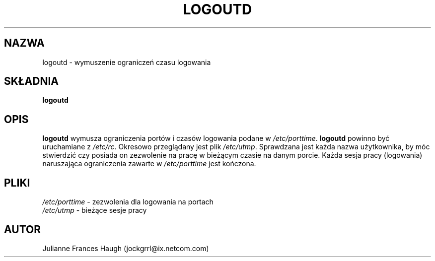 .\" {PTM/WK/1999-09-17}
.\" Copyright 1991, Julianne Frances Haugh
.\" All rights reserved.
.\"
.\" Redistribution and use in source and binary forms, with or without
.\" modification, are permitted provided that the following conditions
.\" are met:
.\" 1. Redistributions of source code must retain the above copyright
.\"    notice, this list of conditions and the following disclaimer.
.\" 2. Redistributions in binary form must reproduce the above copyright
.\"    notice, this list of conditions and the following disclaimer in the
.\"    documentation and/or other materials provided with the distribution.
.\" 3. Neither the name of Julianne F. Haugh nor the names of its contributors
.\"    may be used to endorse or promote products derived from this software
.\"    without specific prior written permission.
.\"
.\" THIS SOFTWARE IS PROVIDED BY JULIE HAUGH AND CONTRIBUTORS ``AS IS'' AND
.\" ANY EXPRESS OR IMPLIED WARRANTIES, INCLUDING, BUT NOT LIMITED TO, THE
.\" IMPLIED WARRANTIES OF MERCHANTABILITY AND FITNESS FOR A PARTICULAR PURPOSE
.\" ARE DISCLAIMED.  IN NO EVENT SHALL JULIE HAUGH OR CONTRIBUTORS BE LIABLE
.\" FOR ANY DIRECT, INDIRECT, INCIDENTAL, SPECIAL, EXEMPLARY, OR CONSEQUENTIAL
.\" DAMAGES (INCLUDING, BUT NOT LIMITED TO, PROCUREMENT OF SUBSTITUTE GOODS
.\" OR SERVICES; LOSS OF USE, DATA, OR PROFITS; OR BUSINESS INTERRUPTION)
.\" HOWEVER CAUSED AND ON ANY THEORY OF LIABILITY, WHETHER IN CONTRACT, STRICT
.\" LIABILITY, OR TORT (INCLUDING NEGLIGENCE OR OTHERWISE) ARISING IN ANY WAY
.\" OUT OF THE USE OF THIS SOFTWARE, EVEN IF ADVISED OF THE POSSIBILITY OF
.\" SUCH DAMAGE.
.\"
.TH LOGOUTD 8
.SH NAZWA
logoutd \- wymuszenie ograniczeń czasu logowania
.SH SKŁADNIA
.B logoutd
.SH OPIS
.B logoutd
wymusza ograniczenia portów i czasów logowania podane w
.IR /etc/porttime .
.B logoutd
powinno być uruchamiane z \fI/etc/rc\fR.
Okresowo przeglądany jest plik \fI/etc/utmp\fR. Sprawdzana jest każda nazwa
użytkownika, by móc stwierdzić czy posiada on zezwolenie na pracę w bieżącym
czasie na danym porcie.
Każda sesja pracy (logowania) naruszająca ograniczenia zawarte
w \fI/etc/porttime\fR jest kończona.
.SH PLIKI
.IR /etc/porttime " - zezwolenia dla logowania na portach"
.br
.IR /etc/utmp "     - bieżące sesje pracy"
.SH AUTOR
Julianne Frances Haugh (jockgrrl@ix.netcom.com)
